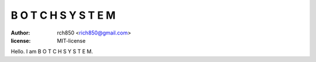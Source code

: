 =====================
B O T C H S Y S T E M
=====================

:author: rch850 <rich850@gmail.com>
:license: MIT-license

Hello. I am B O T C H S Y S T E M.

